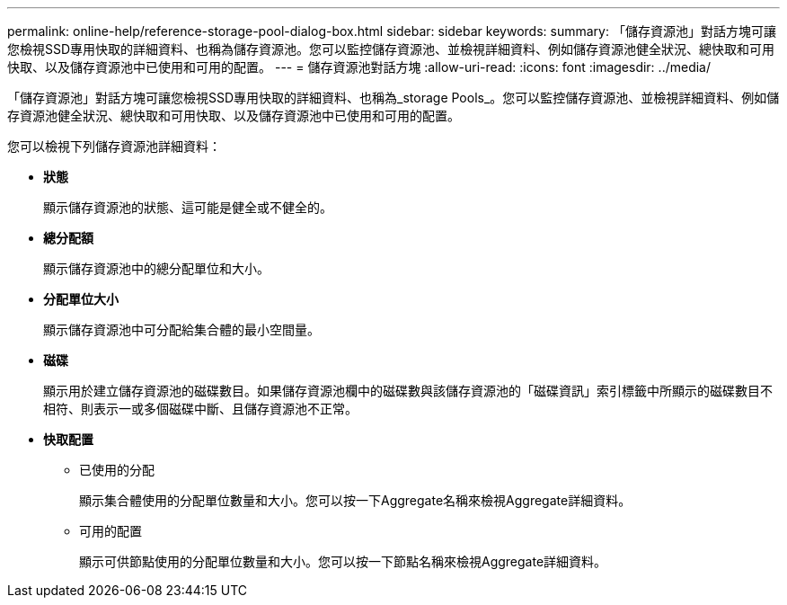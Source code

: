 ---
permalink: online-help/reference-storage-pool-dialog-box.html 
sidebar: sidebar 
keywords:  
summary: 「儲存資源池」對話方塊可讓您檢視SSD專用快取的詳細資料、也稱為儲存資源池。您可以監控儲存資源池、並檢視詳細資料、例如儲存資源池健全狀況、總快取和可用快取、以及儲存資源池中已使用和可用的配置。 
---
= 儲存資源池對話方塊
:allow-uri-read: 
:icons: font
:imagesdir: ../media/


[role="lead"]
「儲存資源池」對話方塊可讓您檢視SSD專用快取的詳細資料、也稱為_storage Pools_。您可以監控儲存資源池、並檢視詳細資料、例如儲存資源池健全狀況、總快取和可用快取、以及儲存資源池中已使用和可用的配置。

您可以檢視下列儲存資源池詳細資料：

* *狀態*
+
顯示儲存資源池的狀態、這可能是健全或不健全的。

* *總分配額*
+
顯示儲存資源池中的總分配單位和大小。

* *分配單位大小*
+
顯示儲存資源池中可分配給集合體的最小空間量。

* *磁碟*
+
顯示用於建立儲存資源池的磁碟數目。如果儲存資源池欄中的磁碟數與該儲存資源池的「磁碟資訊」索引標籤中所顯示的磁碟數目不相符、則表示一或多個磁碟中斷、且儲存資源池不正常。

* *快取配置*
+
** 已使用的分配
+
顯示集合體使用的分配單位數量和大小。您可以按一下Aggregate名稱來檢視Aggregate詳細資料。

** 可用的配置
+
顯示可供節點使用的分配單位數量和大小。您可以按一下節點名稱來檢視Aggregate詳細資料。




